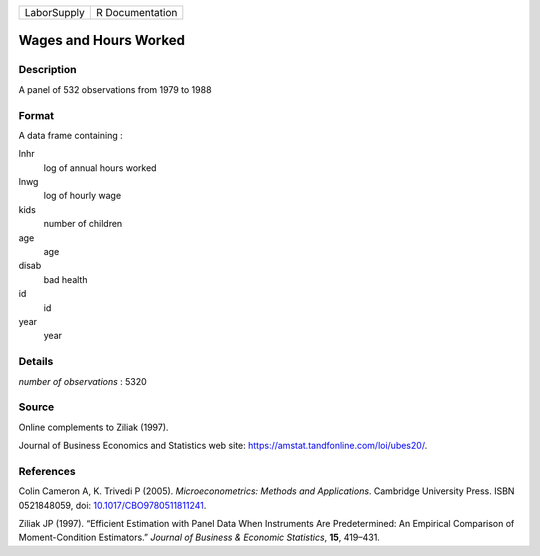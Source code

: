 =========== ===============
LaborSupply R Documentation
=========== ===============

Wages and Hours Worked
----------------------

Description
~~~~~~~~~~~

A panel of 532 observations from 1979 to 1988

Format
~~~~~~

A data frame containing :

lnhr
   log of annual hours worked

lnwg
   log of hourly wage

kids
   number of children

age
   age

disab
   bad health

id
   id

year
   year

Details
~~~~~~~

*number of observations* : 5320

Source
~~~~~~

Online complements to Ziliak (1997).

Journal of Business Economics and Statistics web site:
https://amstat.tandfonline.com/loi/ubes20/.

References
~~~~~~~~~~

Colin Cameron A, K. Trivedi P (2005). *Microeconometrics: Methods and
Applications*. Cambridge University Press. ISBN 0521848059, doi:
`10.1017/CBO9780511811241 <https://doi.org/10.1017/CBO9780511811241>`__.

Ziliak JP (1997). “Efficient Estimation with Panel Data When Instruments
Are Predetermined: An Empirical Comparison of Moment-Condition
Estimators.” *Journal of Business & Economic Statistics*, **15**,
419–431.

